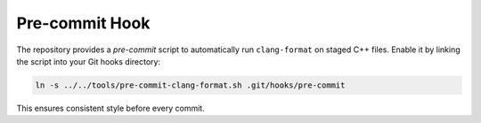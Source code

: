 Pre-commit Hook
===============

The repository provides a `pre-commit` script to automatically run
``clang-format`` on staged C++ files. Enable it by linking the script
into your Git hooks directory:

.. code-block:: bash

   ln -s ../../tools/pre-commit-clang-format.sh .git/hooks/pre-commit

This ensures consistent style before every commit.
